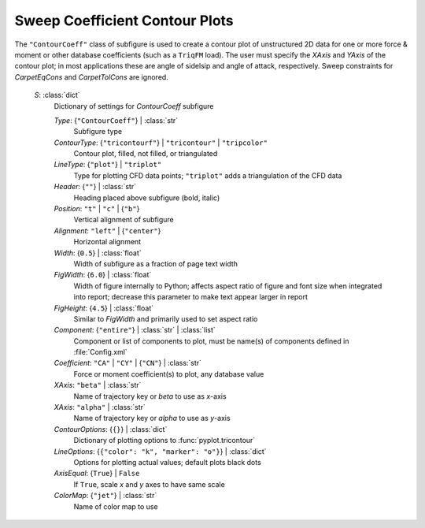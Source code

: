 

.. _cape-json-ReportContourCoeff:

Sweep Coefficient Contour Plots
--------------------------------
The ``"ContourCoeff"`` class of subfigure is used to create a contour plot of
unstructured 2D data for one or more force & moment or other database
coefficients (such as a ``TriqFM`` load).  The user must specify the *XAxis*
and *YAxis* of the contour plot; in most applications these are angle of
sidelsip and angle of attack, respectively.  Sweep constraints for
*CarpetEqCons* and *CarpetTolCons* are ignored.

    *S*: :class:`dict`
        Dictionary of settings for *ContourCoeff* subfigure
        
        *Type*: {``"ContourCoeff"``} | :class:`str`
            Subfigure type
            
        *ContourType*: {``"tricontourf"``} | ``"tricontour"`` | ``"tripcolor"``
            Contour plot, filled, not filled, or triangulated
        
        *LineType*: {``"plot"``} | ``"triplot"``
            Type for plotting CFD data points; ``"triplot"`` adds a
            triangulation of the CFD data
            
        *Header*: {``""``} | :class:`str`
            Heading placed above subfigure (bold, italic)
            
        *Position*: ``"t"`` | ``"c"`` | {``"b"``}
            Vertical alignment of subfigure
            
        *Alignment*: ``"left"`` | {``"center"``}
            Horizontal alignment
            
        *Width*: {``0.5``} | :class:`float`
            Width of subfigure as a fraction of page text width
            
        *FigWidth*: {``6.0``} | :class:`float`
            Width of figure internally to Python; affects aspect ratio of
            figure and font size when integrated into report; decrease this
            parameter to make text appear larger in report
            
        *FigHeight*: {``4.5``} | :class:`float`
            Similar to *FigWidth* and primarily used to set aspect ratio
        
        *Component*: {``"entire"``} | :class:`str` | :class:`list`
            Component or list of components to plot, must be name(s) of
            components defined in :file:`Config.xml`
            
        *Coefficient*: ``"CA"`` | ``"CY"`` | {``"CN"``} | :class:`str`
            Force or moment coefficient(s) to plot, any database value
            
        *XAxis*: ``"beta"`` | :class:`str`
            Name of trajectory key or *beta* to use as *x*-axis
            
        *XAxis*: ``"alpha"`` | :class:`str`
            Name of trajectory key or *alpha* to use as *y*-axis
            
        *ContourOptions*: {``{}``} | :class:`dict`
            Dictionary of plotting options to :func:`pyplot.tricontour`
            
        *LineOptions*: {``{"color": "k", "marker": "o"}``} | :class:`dict`
            Options for plotting actual values; default plots black dots
            
        *AxisEqual*: {``True``} | ``False``
            If ``True``, scale *x* and *y* axes to have same scale
            
        *ColorMap*: {``"jet"``} | :class:`str`
            Name of color map to use
        


